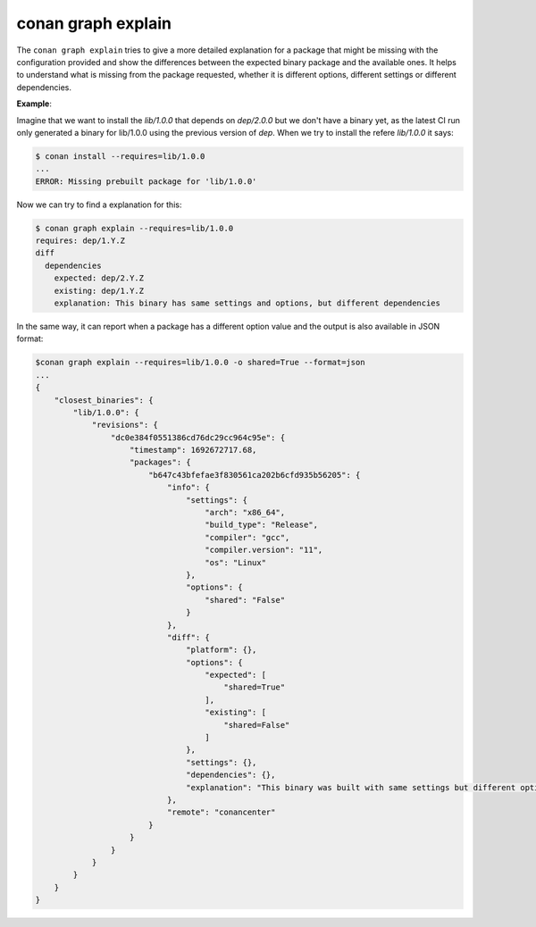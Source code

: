 .. _reference_graph_explain:

conan graph explain
===================

.. autocommand::
    :command: conan graph explain -h

The ``conan graph explain`` tries to give a more detailed explanation for a package that might be missing with the configuration provided and show the differences between the expected binary package and the available ones.
It helps to understand what is missing from the package requested, whether it is different options, different settings or different dependencies.

**Example**:

Imagine that we want to install the `lib/1.0.0` that depends on `dep/2.0.0` but we don't have a binary yet, as the latest CI run only generated a binary for lib/1.0.0 using the previous version of `dep`.
When we try to install the refere `lib/1.0.0` it says:

.. code-block:: text

    $ conan install --requires=lib/1.0.0
    ...
    ERROR: Missing prebuilt package for 'lib/1.0.0'

Now we can try to find a explanation for this:

.. code-block:: text

    $ conan graph explain --requires=lib/1.0.0
    requires: dep/1.Y.Z
    diff
      dependencies
        expected: dep/2.Y.Z
        existing: dep/1.Y.Z
        explanation: This binary has same settings and options, but different dependencies

In the same way, it can report when a package has a different option value and the output is also available in JSON format:

.. code-block:: text

    $conan graph explain --requires=lib/1.0.0 -o shared=True --format=json
    ...
    {
        "closest_binaries": {
            "lib/1.0.0": {
                "revisions": {
                    "dc0e384f0551386cd76dc29cc964c95e": {
                        "timestamp": 1692672717.68,
                        "packages": {
                            "b647c43bfefae3f830561ca202b6cfd935b56205": {
                                "info": {
                                    "settings": {
                                        "arch": "x86_64",
                                        "build_type": "Release",
                                        "compiler": "gcc",
                                        "compiler.version": "11",
                                        "os": "Linux"
                                    },
                                    "options": {
                                        "shared": "False"
                                    }
                                },
                                "diff": {
                                    "platform": {},
                                    "options": {
                                        "expected": [
                                            "shared=True"
                                        ],
                                        "existing": [
                                            "shared=False"
                                        ]
                                    },
                                    "settings": {},
                                    "dependencies": {},
                                    "explanation": "This binary was built with same settings but different options."
                                },
                                "remote": "conancenter"
                            }
                        }
                    }
                }
            }
        }
    }
